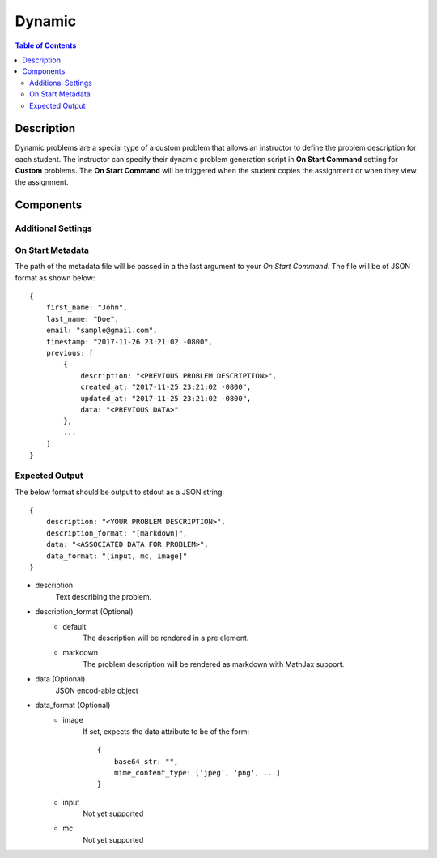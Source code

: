 *******
Dynamic
*******

.. contents:: Table of Contents

Description
================

Dynamic problems are a special type of a custom problem that allows an instructor to define the problem description for each student. 
The instructor can specify their dynamic problem generation script in **On Start Command** setting for **Custom** problems. The 
**On Start Command** will be triggered when the student copies the assignment or when they view the assignment.

Components
==========

Additional Settings
^^^^^^^^^^^^^^^^^^^

.. cmdoption:: On Start Command

.. cmdoption:: Soft Limit

On Start Metadata
^^^^^^^^^^^^^^^^^

The path of the metadata file will be passed in a the last argument to your *On Start Command*. 
The file will be of JSON format as shown below:

::

    {
        first_name: "John",
        last_name: "Doe",
        email: "sample@gmail.com",
        timestamp: "2017-11-26 23:21:02 -0800",
        previous: [
            {
                description: "<PREVIOUS PROBLEM DESCRIPTION>",
                created_at: "2017-11-25 23:21:02 -0800",
                updated_at: "2017-11-25 23:21:02 -0800",
                data: "<PREVIOUS DATA>"
            },
            ...
        ]
    }
    
Expected Output
^^^^^^^^^^^^^^^

The below format should be output to stdout as a JSON string:

::

    {
        description: "<YOUR PROBLEM DESCRIPTION>",
        description_format: "[markdown]",
        data: "<ASSOCIATED DATA FOR PROBLEM>",
        data_format: "[input, mc, image]"
    }

- description
    Text describing the problem.

- description_format  (Optional)
    - default
        The description will be rendered in a pre element. 
    
    - markdown    
        The problem description will be rendered as markdown with MathJax support.

- data  (Optional)
    JSON encod-able object 

- data_format  (Optional)
    - image
        If set, expects the data attribute to be of the form:
        
        ::

            {
                base64_str: "",
                mime_content_type: ['jpeg', 'png', ...]
            }
        
    - input
        Not yet supported
    
    - mc
        Not yet supported



